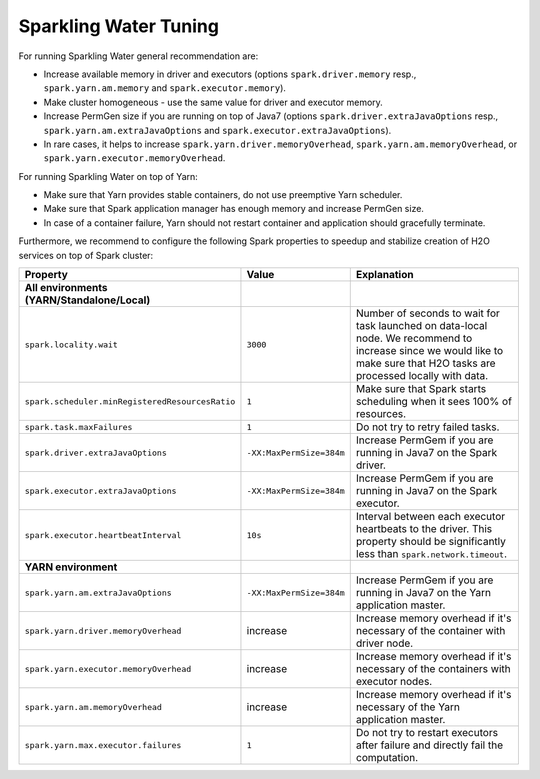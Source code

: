 Sparkling Water Tuning
----------------------

For running Sparkling Water general recommendation are:

- Increase available memory in driver and executors (options ``spark.driver.memory`` resp., ``spark.yarn.am.memory`` and ``spark.executor.memory``).
- Make cluster homogeneous - use the same value for driver and executor memory.
- Increase PermGen size if you are running on top of Java7 (options ``spark.driver.extraJavaOptions`` resp., ``spark.yarn.am.extraJavaOptions`` and ``spark.executor.extraJavaOptions``).
- In rare cases, it helps to increase ``spark.yarn.driver.memoryOverhead``, ``spark.yarn.am.memoryOverhead``, or ``spark.yarn.executor.memoryOverhead``.

For running Sparkling Water on top of Yarn:

- Make sure that Yarn provides stable containers, do not use preemptive Yarn scheduler.
- Make sure that Spark application manager has enough memory and increase PermGen size.
- In case of a container failure, Yarn should not restart container and application should gracefully terminate.

Furthermore, we recommend to configure the following Spark properties to
speedup and stabilize creation of H2O services on top of Spark cluster:

+-------------------------------------------------+--------------------------+----------------------------+
| Property                                        | Value                    | Explanation                |
+=================================================+==========================+============================+
| **All environments (YARN/Standalone/Local)**    |                          |                            |
+-------------------------------------------------+--------------------------+----------------------------+
| ``spark.locality.wait``                         | ``3000``                 | Number of seconds to wait  |
|                                                 |                          | for task launched on       |
|                                                 |                          | data-local node. We        |
|                                                 |                          | recommend to increase      |
|                                                 |                          | since we would like to     |
|                                                 |                          | make sure that H2O tasks   |
|                                                 |                          | are processed locally      |
|                                                 |                          | with data.                 |
+-------------------------------------------------+--------------------------+----------------------------+
| ``spark.scheduler.minRegisteredResourcesRatio`` | ``1``                    | Make sure that Spark       |
|                                                 |                          | starts scheduling when it  |
|                                                 |                          | sees 100% of resources.    |
+-------------------------------------------------+--------------------------+----------------------------+
| ``spark.task.maxFailures``                      | ``1``                    | Do not try to retry        |
|                                                 |                          | failed tasks.              |
+-------------------------------------------------+--------------------------+----------------------------+
| ``spark.driver.extraJavaOptions``               | ``-XX:MaxPermSize=384m`` | Increase PermGem if you    |
|                                                 |                          | are running in Java7 on    |
|                                                 |                          | the Spark driver.          |
+-------------------------------------------------+--------------------------+----------------------------+
| ``spark.executor.extraJavaOptions``             | ``-XX:MaxPermSize=384m`` | Increase PermGem if you    |
|                                                 |                          | are running in Java7 on    |
|                                                 |                          | the Spark executor.        |
+-------------------------------------------------+--------------------------+----------------------------+
| ``spark.executor.heartbeatInterval``            | ``10s``                  | Interval between each      |
|                                                 |                          | executor heartbeats to     |
|                                                 |                          | the driver. This property  |
|                                                 |                          | should be significantly    |
|                                                 |                          | less than                  |
|                                                 |                          | ``spark.network.timeout``. |
+-------------------------------------------------+--------------------------+----------------------------+
| **YARN environment**                            |                          |                            |
+-------------------------------------------------+--------------------------+----------------------------+
| ``spark.yarn.am.extraJavaOptions``              | ``-XX:MaxPermSize=384m`` | Increase PermGem if you    |
|                                                 |                          | are running in Java7 on    |
|                                                 |                          | the Yarn application       |
|                                                 |                          | master.                    |
+-------------------------------------------------+--------------------------+----------------------------+
| ``spark.yarn.driver.memoryOverhead``            | increase                 | Increase memory overhead   |
|                                                 |                          | if it's necessary of the   |
|                                                 |                          | container with             |
|                                                 |                          | driver node.               |
+-------------------------------------------------+--------------------------+----------------------------+
| ``spark.yarn.executor.memoryOverhead``          | increase                 | Increase memory overhead   |
|                                                 |                          | if it's necessary of the   |
|                                                 |                          | containers with            |
|                                                 |                          | executor nodes.            |
+-------------------------------------------------+--------------------------+----------------------------+
| ``spark.yarn.am.memoryOverhead``                | increase                 | Increase memory overhead   |
|                                                 |                          | if it's necessary of the   |
|                                                 |                          | Yarn application master.   |
+-------------------------------------------------+--------------------------+----------------------------+
| ``spark.yarn.max.executor.failures``            | ``1``                    | Do not try to restart      |
|                                                 |                          | executors after failure    |
|                                                 |                          | and directly fail the      |
|                                                 |                          | computation.               |
+-------------------------------------------------+--------------------------+----------------------------+
